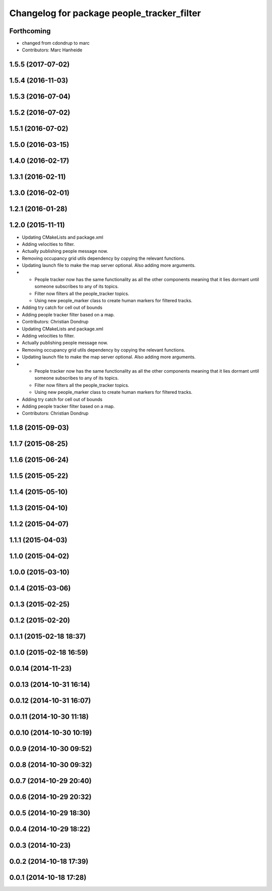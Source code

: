 ^^^^^^^^^^^^^^^^^^^^^^^^^^^^^^^^^^^^^^^^^^^
Changelog for package people_tracker_filter
^^^^^^^^^^^^^^^^^^^^^^^^^^^^^^^^^^^^^^^^^^^

Forthcoming
-----------
* changed from cdondrup to marc
* Contributors: Marc Hanheide

1.5.5 (2017-07-02)
------------------

1.5.4 (2016-11-03)
------------------

1.5.3 (2016-07-04)
------------------

1.5.2 (2016-07-02)
------------------

1.5.1 (2016-07-02)
------------------

1.5.0 (2016-03-15)
------------------

1.4.0 (2016-02-17)
------------------

1.3.1 (2016-02-11)
------------------

1.3.0 (2016-02-01)
------------------

1.2.1 (2016-01-28)
------------------

1.2.0 (2015-11-11)
------------------
* Updating CMakeLists and package.xml
* Adding velocities to filter.
* Actually publishing people message now.
* Removing occupancy grid utils dependency by copying the relevant functions.
* Updating launch file to make the map server optional. Also adding more arguments.
* * People tracker now has the same functionality as all the other components meaning that it lies dormant until someone subscribes to any of its topics.
  * Filter now filters all the people_tracker topics.
  * Using new people_marker class to create human markers for filtered tracks.
* Adding try catch for cell out of bounds
* Adding people tracker filter based on a map.
* Contributors: Christian Dondrup

* Updating CMakeLists and package.xml
* Adding velocities to filter.
* Actually publishing people message now.
* Removing occupancy grid utils dependency by copying the relevant functions.
* Updating launch file to make the map server optional. Also adding more arguments.
* * People tracker now has the same functionality as all the other components meaning that it lies dormant until someone subscribes to any of its topics.
  * Filter now filters all the people_tracker topics.
  * Using new people_marker class to create human markers for filtered tracks.
* Adding try catch for cell out of bounds
* Adding people tracker filter based on a map.
* Contributors: Christian Dondrup

1.1.8 (2015-09-03)
------------------

1.1.7 (2015-08-25)
------------------

1.1.6 (2015-06-24)
------------------

1.1.5 (2015-05-22)
------------------

1.1.4 (2015-05-10)
------------------

1.1.3 (2015-04-10)
------------------

1.1.2 (2015-04-07)
------------------

1.1.1 (2015-04-03)
------------------

1.1.0 (2015-04-02)
------------------

1.0.0 (2015-03-10)
------------------

0.1.4 (2015-03-06)
------------------

0.1.3 (2015-02-25)
------------------

0.1.2 (2015-02-20)
------------------

0.1.1 (2015-02-18 18:37)
------------------------

0.1.0 (2015-02-18 16:59)
------------------------

0.0.14 (2014-11-23)
-------------------

0.0.13 (2014-10-31 16:14)
-------------------------

0.0.12 (2014-10-31 16:07)
-------------------------

0.0.11 (2014-10-30 11:18)
-------------------------

0.0.10 (2014-10-30 10:19)
-------------------------

0.0.9 (2014-10-30 09:52)
------------------------

0.0.8 (2014-10-30 09:32)
------------------------

0.0.7 (2014-10-29 20:40)
------------------------

0.0.6 (2014-10-29 20:32)
------------------------

0.0.5 (2014-10-29 18:30)
------------------------

0.0.4 (2014-10-29 18:22)
------------------------

0.0.3 (2014-10-23)
------------------

0.0.2 (2014-10-18 17:39)
------------------------

0.0.1 (2014-10-18 17:28)
------------------------
